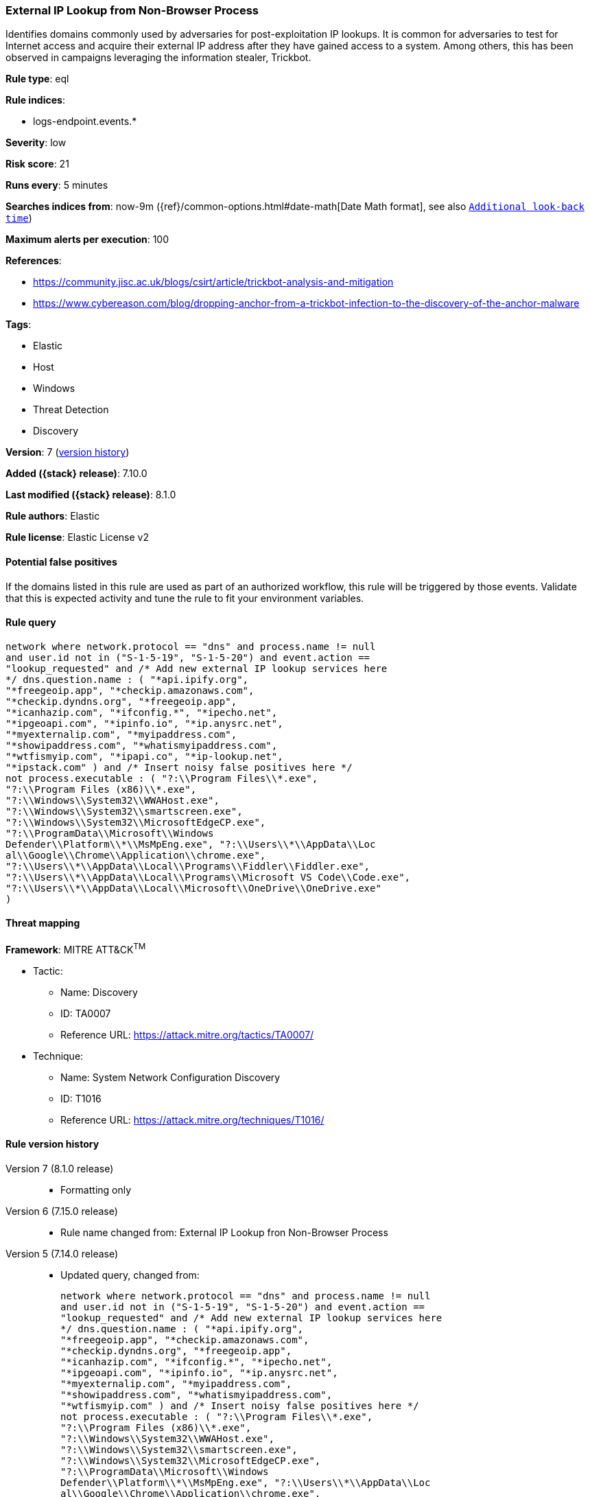 [[external-ip-lookup-from-non-browser-process]]
=== External IP Lookup from Non-Browser Process

Identifies domains commonly used by adversaries for post-exploitation IP lookups. It is common for adversaries to test for Internet access and acquire their external IP address after they have gained access to a system. Among others, this has been observed in campaigns leveraging the information stealer, Trickbot.

*Rule type*: eql

*Rule indices*:

* logs-endpoint.events.*

*Severity*: low

*Risk score*: 21

*Runs every*: 5 minutes

*Searches indices from*: now-9m ({ref}/common-options.html#date-math[Date Math format], see also <<rule-schedule, `Additional look-back time`>>)

*Maximum alerts per execution*: 100

*References*:

* https://community.jisc.ac.uk/blogs/csirt/article/trickbot-analysis-and-mitigation
* https://www.cybereason.com/blog/dropping-anchor-from-a-trickbot-infection-to-the-discovery-of-the-anchor-malware

*Tags*:

* Elastic
* Host
* Windows
* Threat Detection
* Discovery

*Version*: 7 (<<external-ip-lookup-from-non-browser-process-history, version history>>)

*Added ({stack} release)*: 7.10.0

*Last modified ({stack} release)*: 8.1.0

*Rule authors*: Elastic

*Rule license*: Elastic License v2

==== Potential false positives

If the domains listed in this rule are used as part of an authorized workflow, this rule will be triggered by those events. Validate that this is expected activity and tune the rule to fit your environment variables.

==== Rule query


[source,js]
----------------------------------
network where network.protocol == "dns" and process.name != null
and user.id not in ("S-1-5-19", "S-1-5-20") and event.action ==
"lookup_requested" and /* Add new external IP lookup services here
*/ dns.question.name : ( "*api.ipify.org",
"*freegeoip.app", "*checkip.amazonaws.com",
"*checkip.dyndns.org", "*freegeoip.app",
"*icanhazip.com", "*ifconfig.*", "*ipecho.net",
"*ipgeoapi.com", "*ipinfo.io", "*ip.anysrc.net",
"*myexternalip.com", "*myipaddress.com",
"*showipaddress.com", "*whatismyipaddress.com",
"*wtfismyip.com", "*ipapi.co", "*ip-lookup.net",
"*ipstack.com" ) and /* Insert noisy false positives here */
not process.executable : ( "?:\\Program Files\\*.exe",
"?:\\Program Files (x86)\\*.exe",
"?:\\Windows\\System32\\WWAHost.exe",
"?:\\Windows\\System32\\smartscreen.exe",
"?:\\Windows\\System32\\MicrosoftEdgeCP.exe",
"?:\\ProgramData\\Microsoft\\Windows
Defender\\Platform\\*\\MsMpEng.exe", "?:\\Users\\*\\AppData\\Loc
al\\Google\\Chrome\\Application\\chrome.exe",
"?:\\Users\\*\\AppData\\Local\\Programs\\Fiddler\\Fiddler.exe",
"?:\\Users\\*\\AppData\\Local\\Programs\\Microsoft VS Code\\Code.exe",
"?:\\Users\\*\\AppData\\Local\\Microsoft\\OneDrive\\OneDrive.exe"
)
----------------------------------

==== Threat mapping

*Framework*: MITRE ATT&CK^TM^

* Tactic:
** Name: Discovery
** ID: TA0007
** Reference URL: https://attack.mitre.org/tactics/TA0007/
* Technique:
** Name: System Network Configuration Discovery
** ID: T1016
** Reference URL: https://attack.mitre.org/techniques/T1016/

[[external-ip-lookup-from-non-browser-process-history]]
==== Rule version history

Version 7 (8.1.0 release)::
* Formatting only

Version 6 (7.15.0 release)::
* Rule name changed from: External IP Lookup fron Non-Browser Process
Version 5 (7.14.0 release)::
* Updated query, changed from:
+
[source, js]
----------------------------------
network where network.protocol == "dns" and process.name != null
and user.id not in ("S-1-5-19", "S-1-5-20") and event.action ==
"lookup_requested" and /* Add new external IP lookup services here
*/ dns.question.name : ( "*api.ipify.org",
"*freegeoip.app", "*checkip.amazonaws.com",
"*checkip.dyndns.org", "*freegeoip.app",
"*icanhazip.com", "*ifconfig.*", "*ipecho.net",
"*ipgeoapi.com", "*ipinfo.io", "*ip.anysrc.net",
"*myexternalip.com", "*myipaddress.com",
"*showipaddress.com", "*whatismyipaddress.com",
"*wtfismyip.com" ) and /* Insert noisy false positives here */
not process.executable : ( "?:\\Program Files\\*.exe",
"?:\\Program Files (x86)\\*.exe",
"?:\\Windows\\System32\\WWAHost.exe",
"?:\\Windows\\System32\\smartscreen.exe",
"?:\\Windows\\System32\\MicrosoftEdgeCP.exe",
"?:\\ProgramData\\Microsoft\\Windows
Defender\\Platform\\*\\MsMpEng.exe", "?:\\Users\\*\\AppData\\Loc
al\\Google\\Chrome\\Application\\chrome.exe",
"?:\\Users\\*\\AppData\\Local\\Programs\\Fiddler\\Fiddler.exe",
"?:\\Users\\*\\AppData\\Local\\Programs\\Microsoft VS Code\\Code.exe",
"?:\\Users\\*\\AppData\\Local\\Microsoft\\OneDrive\\OneDrive.exe"
)
----------------------------------

Version 4 (7.13.0 release)::
* Rule name changed from: Public IP Reconnaissance Activity
+
* Updated query, changed from:
+
[source, js]
----------------------------------
event.category:network AND event.type:connection AND
server.domain:(ipecho.net OR ipinfo.io OR ifconfig.co OR ifconfig.me
OR icanhazip.com OR myexternalip.com OR api.ipify.org OR
bot.whatismyipaddress.com OR ip.anysrc.net OR wtfismyip.com) AND NOT
http.response.status_code:302 AND status:OK AND NOT
_exists_:http.request.referrer
----------------------------------

Version 3 (7.12.0 release)::
* Formatting only

Version 2 (7.11.2 release)::
* Formatting only


